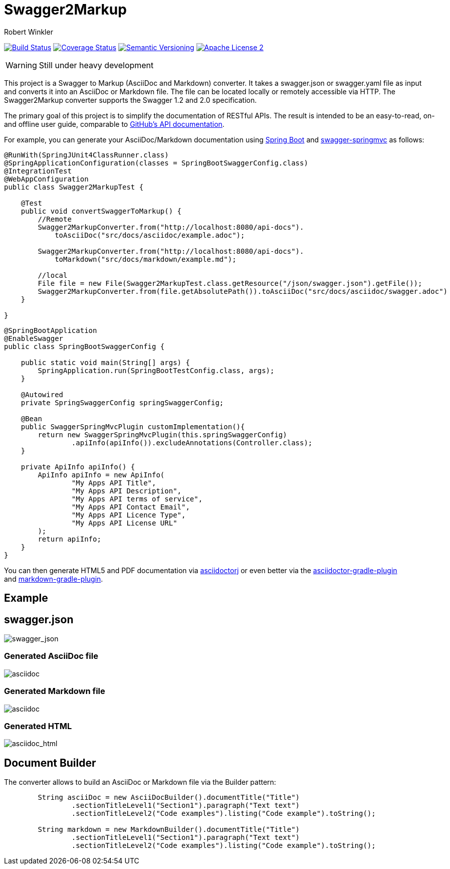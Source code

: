 = Swagger2Markup
:author: Robert Winkler
:version: 0.1.0
:hardbreaks:

image:https://travis-ci.org/RobWin/swagger2asciidoc.svg["Build Status", link="https://travis-ci.org/RobWin/swagger2asciidoc"] image:https://coveralls.io/repos/RobWin/swagger2asciidoc/badge.svg["Coverage Status", link="https://coveralls.io/r/RobWin/swagger2asciidoc"] image:http://img.shields.io/:semver-{version}-blue.svg["Semantic Versioning", link="http://semver.org"] image:http://img.shields.io/badge/license-ASF2-blue.svg["Apache License 2", link="http://www.apache.org/licenses/LICENSE-2.0.txt"]

WARNING: Still under heavy development

This project is a Swagger to Markup (AsciiDoc and Markdown) converter. It takes a swagger.json or swagger.yaml file as input and converts it into an AsciiDoc or Markdown file. The file can be located locally or remotely accessible via HTTP. The Swagger2Markup converter supports the Swagger 1.2 and 2.0 specification.

The primary goal of this project is to simplify the documentation of RESTful APIs. The result is intended to be an easy-to-read, on- and offline user guide, comparable to https://developer.github.com/v3/[GitHub's API documentation].

For example, you can generate your AsciiDoc/Markdown documentation using https://github.com/spring-projects/spring-boot[Spring Boot] and https://github.com/martypitt/swagger-springmvc[swagger-springmvc] as follows:

[source,java]
----
@RunWith(SpringJUnit4ClassRunner.class)
@SpringApplicationConfiguration(classes = SpringBootSwaggerConfig.class)
@IntegrationTest
@WebAppConfiguration
public class Swagger2MarkupTest {

    @Test
    public void convertSwaggerToMarkup() {
        //Remote
        Swagger2MarkupConverter.from("http://localhost:8080/api-docs").
            toAsciiDoc("src/docs/asciidoc/example.adoc");

        Swagger2MarkupConverter.from("http://localhost:8080/api-docs").
            toMarkdown("src/docs/markdown/example.md");

        //local
        File file = new File(Swagger2MarkupTest.class.getResource("/json/swagger.json").getFile());
        Swagger2MarkupConverter.from(file.getAbsolutePath()).toAsciiDoc("src/docs/asciidoc/swagger.adoc")
    }

}
----

[source,java]
----
@SpringBootApplication
@EnableSwagger
public class SpringBootSwaggerConfig {

    public static void main(String[] args) {
        SpringApplication.run(SpringBootTestConfig.class, args);
    }

    @Autowired
    private SpringSwaggerConfig springSwaggerConfig;

    @Bean
    public SwaggerSpringMvcPlugin customImplementation(){
        return new SwaggerSpringMvcPlugin(this.springSwaggerConfig)
                .apiInfo(apiInfo()).excludeAnnotations(Controller.class);
    }

    private ApiInfo apiInfo() {
        ApiInfo apiInfo = new ApiInfo(
                "My Apps API Title",
                "My Apps API Description",
                "My Apps API terms of service",
                "My Apps API Contact Email",
                "My Apps API Licence Type",
                "My Apps API License URL"
        );
        return apiInfo;
    }
}
----

You can then generate HTML5 and PDF documentation via https://github.com/asciidoctor/asciidoctorj[asciidoctorj] or even better via the https://github.com/asciidoctor/asciidoctor-gradle-plugin[asciidoctor-gradle-plugin]
and https://github.com/aalmiray/markdown-gradle-plugin[markdown-gradle-plugin].

== Example
== swagger.json
image::https://github.com/RobWin/swagger2AsciiDoc/blob/master/images/swagger_json.PNG[swagger_json]

=== Generated AsciiDoc file
image::https://github.com/RobWin/swagger2AsciiDoc/blob/master/images/asciidoc.PNG[asciidoc]

=== Generated Markdown file
image::https://github.com/RobWin/swagger2AsciiDoc/blob/master/images/markdown.PNG[asciidoc]

=== Generated HTML
image::https://github.com/RobWin/swagger2AsciiDoc/blob/master/images/asciidoc_html.PNG[asciidoc_html]

== Document Builder
The converter allows to build an AsciiDoc or Markdown file via the Builder pattern:
[source,java]
----
        String asciiDoc = new AsciiDocBuilder().documentTitle("Title")
                .sectionTitleLevel1("Section1").paragraph("Text text")
                .sectionTitleLevel2("Code examples").listing("Code example").toString();

        String markdown = new MarkdownBuilder().documentTitle("Title")
                .sectionTitleLevel1("Section1").paragraph("Text text")
                .sectionTitleLevel2("Code examples").listing("Code example").toString();
----